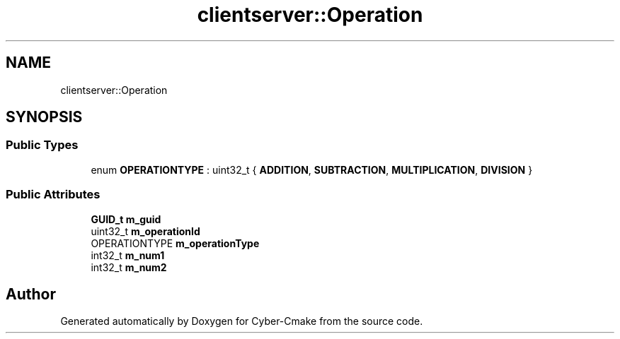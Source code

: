 .TH "clientserver::Operation" 3 "Sun Sep 3 2023" "Version 8.0" "Cyber-Cmake" \" -*- nroff -*-
.ad l
.nh
.SH NAME
clientserver::Operation
.SH SYNOPSIS
.br
.PP
.SS "Public Types"

.in +1c
.ti -1c
.RI "enum \fBOPERATIONTYPE\fP : uint32_t { \fBADDITION\fP, \fBSUBTRACTION\fP, \fBMULTIPLICATION\fP, \fBDIVISION\fP }"
.br
.in -1c
.SS "Public Attributes"

.in +1c
.ti -1c
.RI "\fBGUID_t\fP \fBm_guid\fP"
.br
.ti -1c
.RI "uint32_t \fBm_operationId\fP"
.br
.ti -1c
.RI "OPERATIONTYPE \fBm_operationType\fP"
.br
.ti -1c
.RI "int32_t \fBm_num1\fP"
.br
.ti -1c
.RI "int32_t \fBm_num2\fP"
.br
.in -1c

.SH "Author"
.PP 
Generated automatically by Doxygen for Cyber-Cmake from the source code\&.
